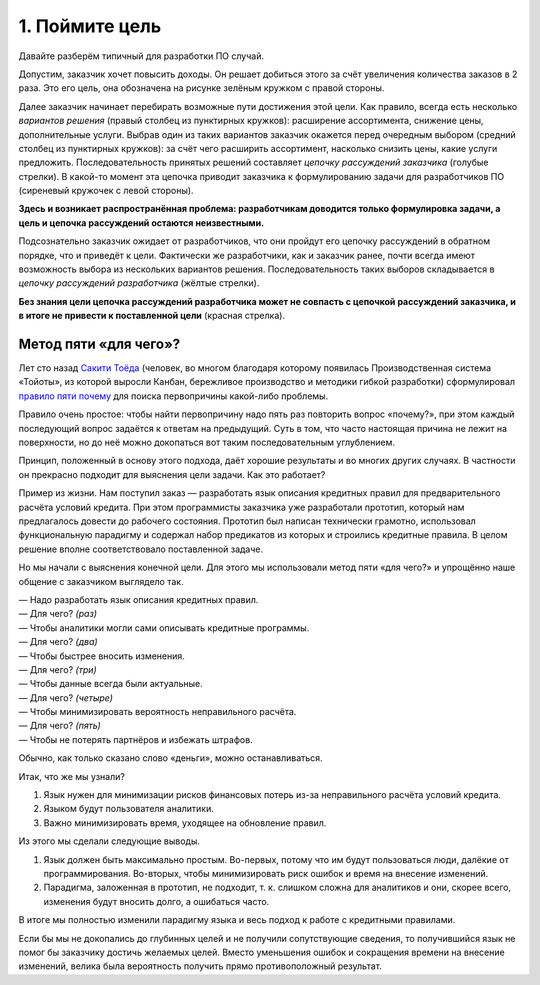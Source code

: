 1. Поймите цель
===============

Давайте разберём типичный для разработки ПО случай.

.. image:: /_static/base/goals/mismatch.png

Допустим, заказчик хочет повысить доходы. Он решает добиться этого за счёт увеличения количества
заказов в 2 раза. Это его цель, она обозначена на рисунке зелёным кружком с правой стороны.

Далее заказчик начинает перебирать возможные пути достижения этой цели. Как правило, всегда есть
несколько *вариантов решения* (правый столбец из пунктирных кружков): расширение ассортимента,
снижение цены, дополнительные услуги. Выбрав один из таких вариантов заказчик окажется перед
очередным выбором (средний столбец из пунктирных кружков): за счёт чего расширить ассортимент,
насколько снизить цены, какие услуги предложить. Последовательность принятых решений составляет
*цепочку рассуждений заказчика* (голубые стрелки). В какой-то момент эта цепочка приводит заказчика
к формулированию задачи для разработчиков ПО (сиреневый кружочек с левой стороны).

**Здесь и возникает распространённая проблема: разработчикам доводится только формулировка задачи,
а цель и цепочка рассуждений остаются неизвестными.**

Подсознательно заказчик ожидает от разработчиков, что они пройдут его цепочку рассуждений в обратном
порядке, что и приведёт к цели. Фактически же разработчики, как и заказчик ранее, почти всегда
имеют возможность выбора из нескольких вариантов решения. Последовательность таких выборов
складывается в *цепочку рассуждений разработчика* (жёлтые стрелки).

**Без знания цели цепочка рассуждений разработчика может не совпасть с цепочкой рассуждений
заказчика, и в итоге не привести к поставленной цели** (красная стрелка).

Метод пяти «для чего»?
----------------------

Лет сто назад `Сакити Тоёда <https://ru.wikipedia.org/wiki/Тоёда,_Сакити>`_ (человек, во многом
благодаря которому появилась Производственная система «Тойоты», из которой выросли Канбан,
бережливое производство и методики гибкой разработки) сформулировал
`правило пяти почему <https://ru.wikipedia.org/wiki/Пять_почему>`_ для поиска первопричины
какой-либо проблемы.

Правило очень простое: чтобы найти первопричину надо пять раз повторить вопрос «почему?», при этом
каждый последующий вопрос задаётся к ответам на предыдущий. Суть в том, что часто настоящая причина
не лежит на поверхности, но до неё можно докопаться вот таким последовательным углублением.

Принцип, положенный в основу этого подхода, даёт хорошие результаты и во многих других случаях.
В частности он прекрасно подходит для выяснения цели задачи. Как это работает?

Пример из жизни. Нам поступил заказ — разработать язык описания кредитных правил для
предварительного расчёта условий кредита. При этом программисты заказчика уже разработали прототип,
который нам предлагалось довести до рабочего состояния. Прототип был написан технически грамотно,
использовал функциональную парадигму и содержал набор предикатов из которых и строились кредитные
правила. В целом решение вполне соответствовало поставленной задаче.

Но мы начали с выяснения конечной цели. Для этого мы использовали метод пяти «для чего?» и упрощённо
наше общение с заказчиком выглядело так.

| — Надо разработать язык описания кредитных правил.
| — Для чего? *(раз)*
| — Чтобы аналитики могли сами описывать кредитные программы.
| — Для чего? *(два)*
| — Чтобы быстрее вносить изменения.
| — Для чего? *(три)*
| — Чтобы данные всегда были актуальные.
| — Для чего? *(четыре)*
| — Чтобы минимизировать вероятность неправильного расчёта.
| — Для чего? *(пять)*
| — Чтобы не потерять партнёров и избежать штрафов.

Обычно, как только сказано слово «деньги», можно останавливаться.

Итак, что же мы узнали?

#. Язык нужен для минимизации рисков финансовых потерь из-за неправильного расчёта условий кредита.
#. Языком будут пользователя аналитики.
#. Важно минимизировать время, уходящее на обновление правил.

Из этого мы сделали следующие выводы.

#. Язык должен быть максимально простым. Во-первых, потому что им будут пользоваться люди, далёкие
   от программирования. Во-вторых, чтобы минимизировать риск ошибок и время на внесение изменений.
#. Парадигма, заложенная в прототип, не подходит, т. к. слишком сложна для аналитиков и они, скорее
   всего, изменения будут вносить долго, а ошибаться часто.

В итоге мы полностью изменили парадигму языка и весь подход к работе с кредитными правилами.

Если бы мы не докопались до глубинных целей и не получили сопутствующие сведения, то получившийся
язык не помог бы заказчику достичь желаемых целей. Вместо уменьшения ошибок и сокращения времени на
внесение изменений, велика была вероятность получить прямо противоположный результат.
